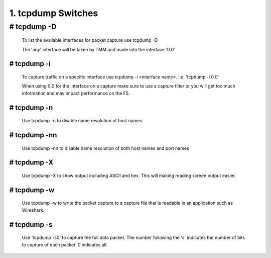1. tcpdump Switches
===================

# tcpdump -D
~~~~~~~~~~~~~~

  To list the available interfaces for packet capture use tcpdump -D

  The 'any' interface will be taken by TMM and made into the interface '0.0'

  .. image:: /_static/tcpdump-d.png

# tcpdump -i
--------------

  To capture traffic on a specific interface use tcpdump -i <interface name>. i.e. 'tcpdump -i 0.0'

  When using 0.0 for the interface on a capture make sure to use a capture filter or you will get too much information and may impact performance on the F5.

  .. image:: /_static/tcpdump-i.png

# tcpdump -n
--------------

  Use tcpdump -n to disable name resolution of host names

# tcpdump -nn 
---------------

  Use tcpdump -nn to disable name resolution of both host names and port names

# tcpdump -X
--------------

  Use tcpdump -X to show output including ASCII and hex.  This will making reading screen output easier.

  .. image:: /_static/tcpdump-x.png

# tcpdump -w
--------------

  Use tcpdump -w to write the packet capture to a capture file that is readable in an application such as Wireshark.

# tcpdump -s
--------------

  Use 'tcpdump -s0' to capture the full data packet.  The number following the 's' indicates the number of bits to capture of each packet.  0 indicates all.
